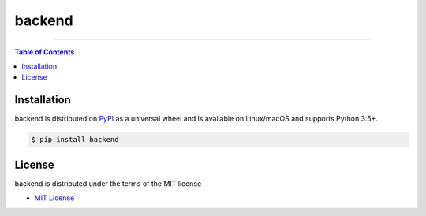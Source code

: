 backend
=======

-----

.. contents:: **Table of Contents**
    :backlinks: none

Installation
------------

backend is distributed on `PyPI <https://pypi.org>`_ as a universal
wheel and is available on Linux/macOS and supports
Python 3.5+.

.. code-block:: bash

    $ pip install backend

License
-------

backend is distributed under the terms of the MIT license

- `MIT License <https://choosealicense.com/licenses/mit>`_
